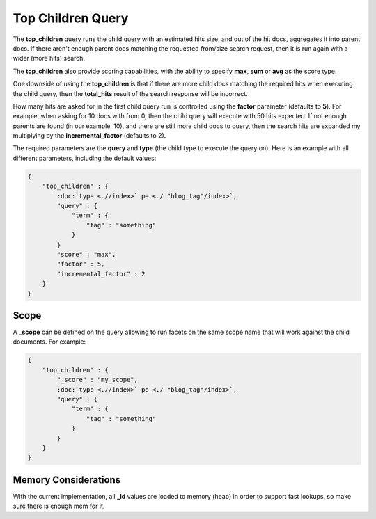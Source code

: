 Top Children Query
==================

The **top_children** query runs the child query with an estimated hits size, and out of the hit docs, aggregates it into parent docs. If there aren't enough parent docs matching the requested from/size search request, then it is run again with a wider (more hits) search.


The **top_children** also provide scoring capabilities, with the ability to specify **max**, **sum** or **avg** as the score type.


One downside of using the **top_children** is that if there are more child docs matching the required hits when executing the child query, then the **total_hits** result of the search response will be incorrect.


How many hits are asked for in the first child query run is controlled using the **factor** parameter (defaults to **5**). For example, when asking for 10 docs with from 0, then the child query will execute with 50 hits expected. If not enough parents are found (in our example, 10), and there are still more child docs to query, then the search hits are expanded my multiplying by the **incremental_factor** (defaults to 2).


The required parameters are the **query** and **type** (the child type to execute the query on). Here is an example with all different parameters, including the default values:


.. code-block:: js


    {
        "top_children" : {
            :doc:`type <.//index>` pe <./ "blog_tag"/index>`, 
            "query" : {
                "term" : {
                    "tag" : "something"
                }
            }
            "score" : "max",
            "factor" : 5,
            "incremental_factor" : 2
        }
    }


Scope
-----

A **_scope** can be defined on the query allowing to run facets on the same scope name that will work against the child documents. For example:


.. code-block:: js


    {
        "top_children" : {
            "_score" : "my_scope",
            :doc:`type <.//index>` pe <./ "blog_tag"/index>`, 
            "query" : {
                "term" : {
                    "tag" : "something"
                }
            }
        }
    }


Memory Considerations
---------------------

With the current implementation, all **_id** values are loaded to memory (heap) in order to support fast lookups, so make sure there is enough mem for it.

